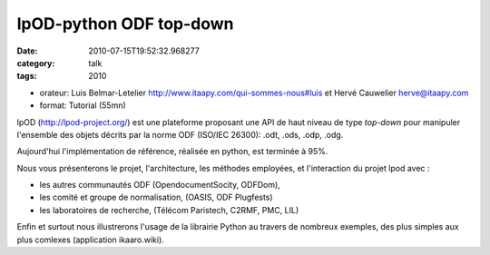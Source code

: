 lpOD-python ODF top-down
########################
:date: 2010-07-15T19:52:32.968277
:category: talk
:tags: 2010

- orateur: Luis Belmar-Letelier http://www.itaapy.com/qui-sommes-nous#luis et Hervé Cauwelier herve@itaapy.com
- format: Tutorial (55mn) 

lpOD (http://lpod-project.org/) est une plateforme proposant une API de haut
niveau de type *top-down* pour manipuler l'ensemble des objets décrits par la
norme ODF (ISO/IEC 26300): .odt, .ods, .odp, .odg.

Aujourd'hui l'implémentation de référence, réalisée en python, est terminée à 95%.

Nous vous présenterons le projet, l'architecture, les méthodes employées,
et l'interaction du projet lpod avec : 

- les autres communautés ODF (OpendocumentSocity, ODFDom),
- les comité et groupe de normalisation, (OASIS, ODF Plugfests) 
- les laboratoires de recherche, (Télécom Paristech, C2RMF, PMC, LIL) 

Enfin et surtout nous illustrerons l'usage de la librairie Python au travers 
de nombreux exemples, des plus simples aux plus comlexes (application ikaaro.wiki).

